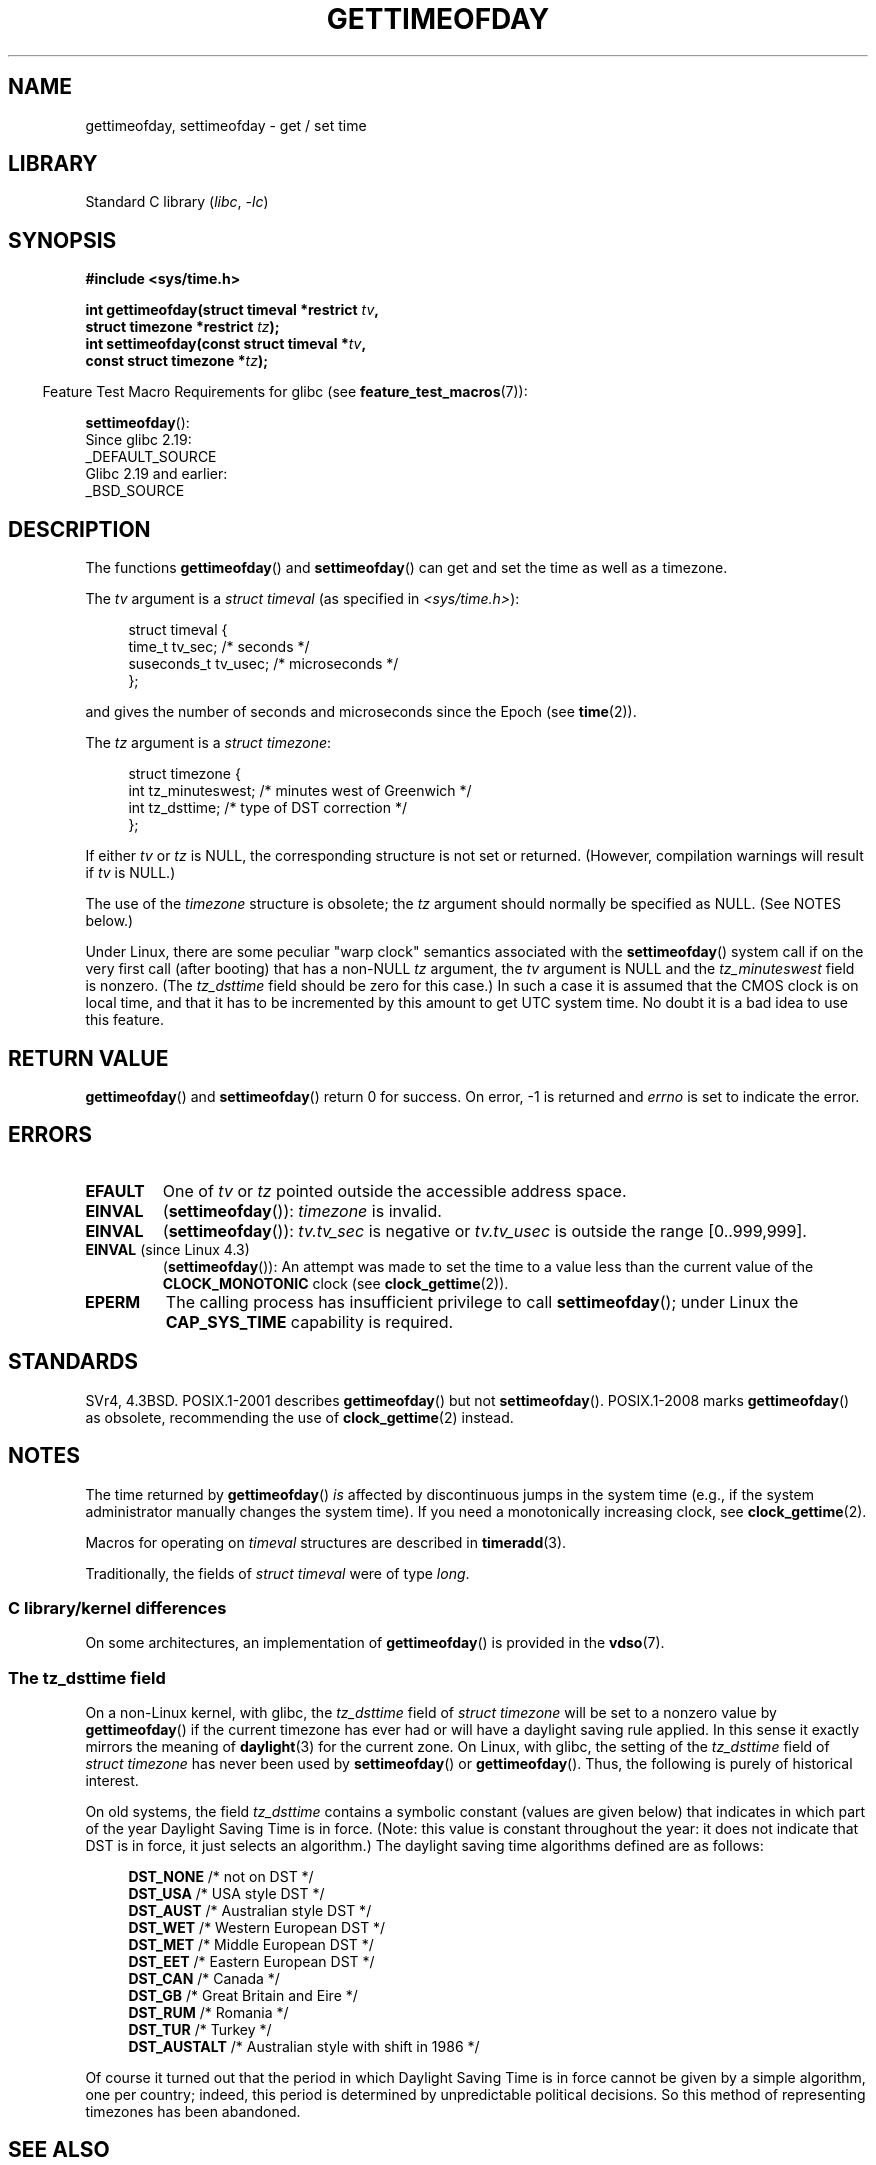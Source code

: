 .\" Copyright (c) 1992 Drew Eckhardt (drew@cs.colorado.edu), March 28, 1992
.\"
.\" SPDX-License-Identifier: Linux-man-pages-copyleft
.\"
.\" Modified by Michael Haardt (michael@moria.de)
.\" Modified 1993-07-23 by Rik Faith (faith@cs.unc.edu)
.\" Modified 1994-08-21 by Michael Chastain (mec@shell.portal.com):
.\"   Fixed necessary '#include' lines.
.\" Modified 1995-04-15 by Michael Chastain (mec@shell.portal.com):
.\"   Added reference to adjtimex.
.\" Removed some nonsense lines pointed out by Urs Thuermann,
.\"   (urs@isnogud.escape.de), aeb, 950722.
.\" Modified 1997-01-14 by Austin Donnelly (and1000@debian.org):
.\"   Added return values section, and bit on EFAULT
.\" Added clarification on timezone, aeb, 971210.
.\" Removed "#include <unistd.h>", aeb, 010316.
.\" Modified, 2004-05-27 by Michael Kerrisk <mtk.manpages@gmail.com>
.\"   Added notes on capability requirement.
.\"
.TH GETTIMEOFDAY 2 2021-03-22 "Linux man-pages (unreleased)" "Linux Programmer's Manual"
.SH NAME
gettimeofday, settimeofday \- get / set time
.SH LIBRARY
Standard C library
.RI ( libc ", " \-lc )
.SH SYNOPSIS
.nf
.B #include <sys/time.h>
.PP
.BI "int gettimeofday(struct timeval *restrict " tv ,
.BI "                 struct timezone *restrict " tz );
.BI "int settimeofday(const struct timeval *" tv ,
.BI "                 const struct timezone *" tz );
.fi
.PP
.RS -4
Feature Test Macro Requirements for glibc (see
.BR feature_test_macros (7)):
.RE
.PP
.BR settimeofday ():
.nf
    Since glibc 2.19:
        _DEFAULT_SOURCE
    Glibc 2.19 and earlier:
        _BSD_SOURCE
.fi
.SH DESCRIPTION
The functions
.BR gettimeofday ()
and
.BR settimeofday ()
can get and set the time as well as a timezone.
.PP
The
.I tv
argument is a
.I struct timeval
(as specified in
.IR <sys/time.h> ):
.PP
.in +4n
.EX
struct timeval {
    time_t      tv_sec;     /* seconds */
    suseconds_t tv_usec;    /* microseconds */
};
.EE
.in
.PP
and gives the number of seconds and microseconds since the Epoch (see
.BR time (2)).
.PP
The
.I tz
argument is a
.IR "struct timezone" :
.PP
.in +4n
.EX
struct timezone {
    int tz_minuteswest;     /* minutes west of Greenwich */
    int tz_dsttime;         /* type of DST correction */
};
.EE
.in
.PP
If either
.I tv
or
.I tz
is NULL, the corresponding structure is not set or returned.
.\" FIXME . The compilation warning looks to be going away in 2.17
.\" see glibc commit 4b7634a5e03b0da6f8875de9d3f74c1cf6f2a6e8
(However, compilation warnings will result if
.I tv
is NULL.)
.\" The following is covered under EPERM below:
.\" .PP
.\" Only the superuser may use
.\" .BR settimeofday ().
.PP
The use of the
.I timezone
structure is obsolete; the
.I tz
argument should normally be specified as NULL.
(See NOTES below.)
.PP
Under Linux, there are some peculiar "warp clock" semantics associated
with the
.BR settimeofday ()
system call if on the very first call (after booting)
that has a non-NULL
.I tz
argument, the
.I tv
argument is NULL and the
.I tz_minuteswest
field is nonzero.
(The
.I tz_dsttime
field should be zero for this case.)
In such a case it is assumed that the CMOS clock
is on local time, and that it has to be incremented by this amount
to get UTC system time.
No doubt it is a bad idea to use this feature.
.SH RETURN VALUE
.BR gettimeofday ()
and
.BR settimeofday ()
return 0 for success.
On error, \-1 is returned and
.I errno
is set to indicate the error.
.SH ERRORS
.TP
.B EFAULT
One of
.I tv
or
.I tz
pointed outside the accessible address space.
.TP
.B EINVAL
.RB ( settimeofday ()):
.I timezone
is invalid.
.TP
.B EINVAL
.RB ( settimeofday ()):
.I tv.tv_sec
is negative or
.I tv.tv_usec
is outside the range [0..999,999].
.TP
.BR EINVAL " (since Linux 4.3)"
.\" commit e1d7ba8735551ed79c7a0463a042353574b96da3
.RB ( settimeofday ()):
An attempt was made to set the time to a value less than
the current value of the
.B CLOCK_MONOTONIC
clock (see
.BR clock_gettime (2)).
.TP
.B EPERM
The calling process has insufficient privilege to call
.BR settimeofday ();
under Linux the
.B CAP_SYS_TIME
capability is required.
.SH STANDARDS
SVr4, 4.3BSD.
POSIX.1-2001 describes
.BR gettimeofday ()
but not
.BR settimeofday ().
POSIX.1-2008 marks
.BR gettimeofday ()
as obsolete, recommending the use of
.BR clock_gettime (2)
instead.
.SH NOTES
The time returned by
.BR gettimeofday ()
.I is
affected by discontinuous jumps in the system time
(e.g., if the system administrator manually changes the system time).
If you need a monotonically increasing clock, see
.BR clock_gettime (2).
.PP
Macros for operating on
.I timeval
structures are described in
.BR timeradd (3).
.PP
Traditionally, the fields of
.I struct timeval
were of type
.IR long .
.\"
.SS C library/kernel differences
On some architectures, an implementation of
.BR gettimeofday ()
is provided in the
.BR vdso (7).
.\"
.SS The tz_dsttime field
On a non-Linux kernel, with glibc, the
.I tz_dsttime
field of
.I struct timezone
will be set to a nonzero value by
.BR gettimeofday ()
if the current timezone has ever had or will have a daylight saving
rule applied.
In this sense it exactly mirrors the meaning of
.BR daylight (3)
for the current zone.
On Linux, with glibc, the setting of the
.I tz_dsttime
field of
.I struct timezone
has never been used by
.BR settimeofday ()
or
.BR gettimeofday ().
.\" it has not
.\" been and will not be supported by libc or glibc.
.\" Each and every occurrence of this field in the kernel source
.\" (other than the declaration) is a bug.
Thus, the following is purely of historical interest.
.PP
On old systems, the field
.I tz_dsttime
contains a symbolic constant (values are given below)
that indicates in which part of the year Daylight Saving Time
is in force.
(Note: this value is constant throughout the year:
it does not indicate that DST is in force, it just selects an
algorithm.)
The daylight saving time algorithms defined are as follows:
.PP
.in +4n
.EX
\fBDST_NONE\fP     /* not on DST */
\fBDST_USA\fP      /* USA style DST */
\fBDST_AUST\fP     /* Australian style DST */
\fBDST_WET\fP      /* Western European DST */
\fBDST_MET\fP      /* Middle European DST */
\fBDST_EET\fP      /* Eastern European DST */
\fBDST_CAN\fP      /* Canada */
\fBDST_GB\fP       /* Great Britain and Eire */
\fBDST_RUM\fP      /* Romania */
\fBDST_TUR\fP      /* Turkey */
\fBDST_AUSTALT\fP  /* Australian style with shift in 1986 */
.EE
.in
.PP
Of course it turned out that the period in which
Daylight Saving Time is in force cannot be given
by a simple algorithm, one per country; indeed,
this period is determined by unpredictable political
decisions.
So this method of representing timezones
has been abandoned.
.SH SEE ALSO
.BR date (1),
.BR adjtimex (2),
.BR clock_gettime (2),
.BR time (2),
.BR ctime (3),
.BR ftime (3),
.BR timeradd (3),
.BR capabilities (7),
.BR time (7),
.BR vdso (7),
.BR hwclock (8)
